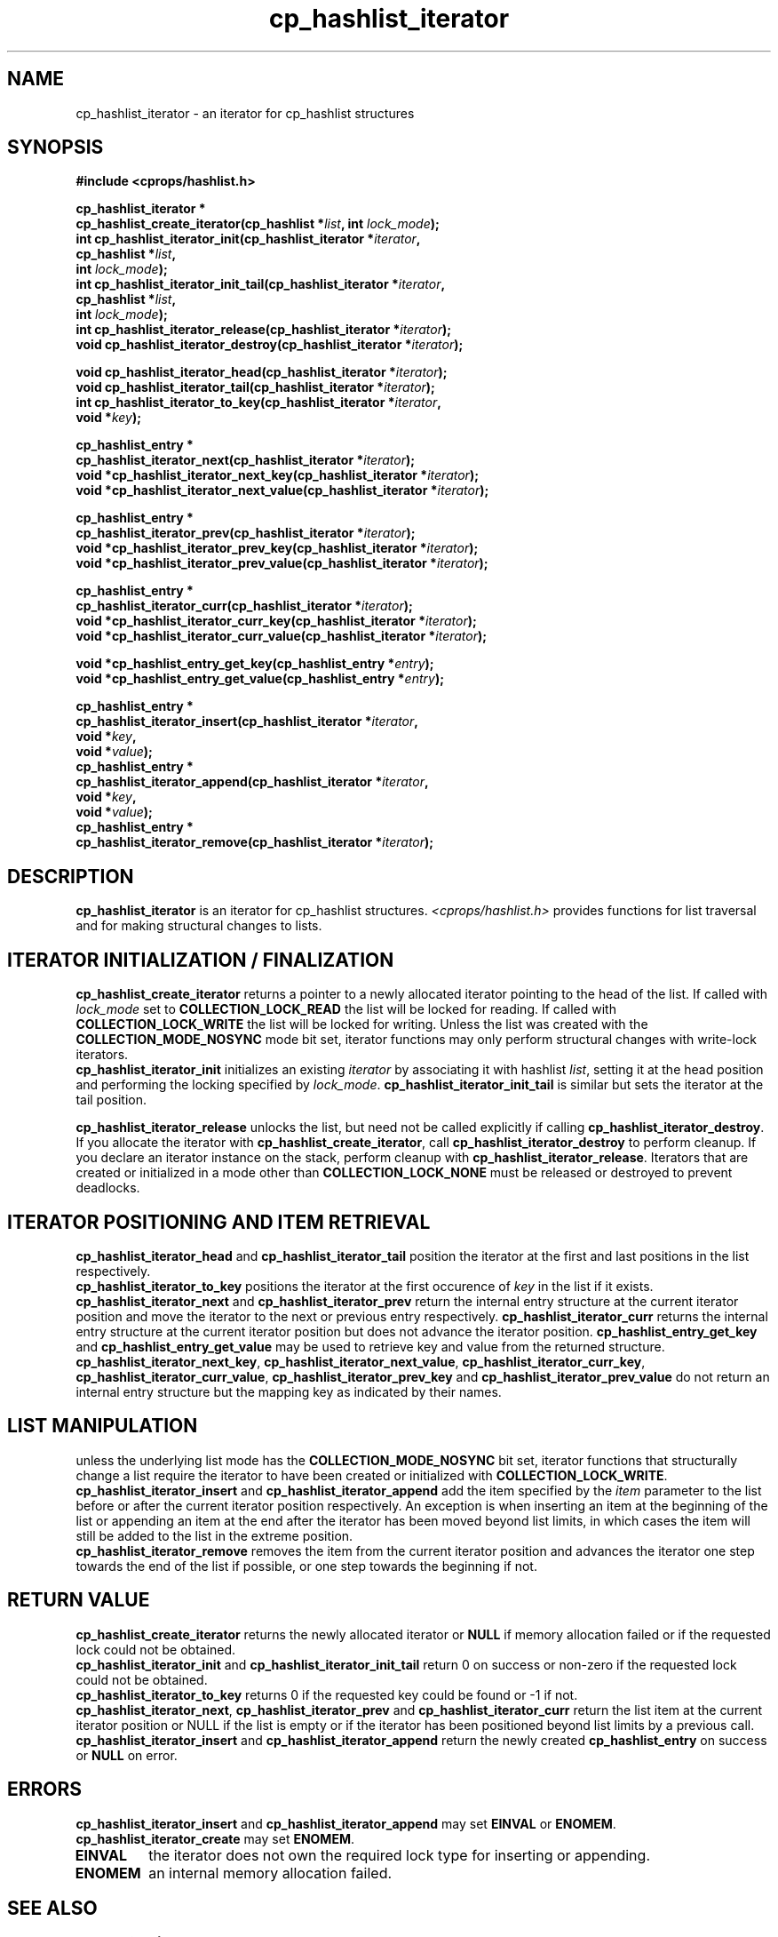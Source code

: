 .TH cp_hashlist_iterator 3 "OCTOBER 2005" libcprops.0.0.3 "libcprops - cp_hashlist"
.SH NAME
cp_hashlist_iterator \- an iterator for cp_hashlist structures 
.SH SYNOPSIS

.B #include <cprops/hashlist.h>
.sp
.BI "cp_hashlist_iterator *
.ti +5n
.BI "cp_hashlist_create_iterator(cp_hashlist *" list ", int " lock_mode ");
.br
.BI "int cp_hashlist_iterator_init(cp_hashlist_iterator *" iterator ", 
.ti +30n
.BI "cp_hashlist *" list ", 
.ti +30n
.BI "int " lock_mode ");
.br
.BI "int cp_hashlist_iterator_init_tail(cp_hashlist_iterator *" iterator ", 
.ti +35n
.BI "cp_hashlist *" list ", 
.ti +35n
.BI "int " lock_mode ");
.br
.BI "int cp_hashlist_iterator_release(cp_hashlist_iterator *" iterator ");
.br
.BI "void cp_hashlist_iterator_destroy(cp_hashlist_iterator *" iterator ");
.sp
.BI "void cp_hashlist_iterator_head(cp_hashlist_iterator *" iterator ");
.br
.BI "void cp_hashlist_iterator_tail(cp_hashlist_iterator *" iterator ");
.br
.BI "int cp_hashlist_iterator_to_key(cp_hashlist_iterator *" iterator ", 
.ti +32n
.BI "void *" key ");
.sp
.BI "cp_hashlist_entry *
.ti +5n
.BI "cp_hashlist_iterator_next(cp_hashlist_iterator *" iterator ");
.br
.BI "void *cp_hashlist_iterator_next_key(cp_hashlist_iterator *" iterator ");
.br
.BI "void *cp_hashlist_iterator_next_value(cp_hashlist_iterator *" iterator ");
.sp
.BI "cp_hashlist_entry *
.ti +5n
.BI "cp_hashlist_iterator_prev(cp_hashlist_iterator *" iterator ");
.br
.BI "void *cp_hashlist_iterator_prev_key(cp_hashlist_iterator *" iterator ");
.br
.BI "void *cp_hashlist_iterator_prev_value(cp_hashlist_iterator *" iterator ");
.sp
.BI "cp_hashlist_entry *
.ti +5n
.BI "cp_hashlist_iterator_curr(cp_hashlist_iterator *" iterator ");
.br
.BI "void *cp_hashlist_iterator_curr_key(cp_hashlist_iterator *" iterator ");
.br
.BI "void *cp_hashlist_iterator_curr_value(cp_hashlist_iterator *" iterator ");
.sp
.BI "void *cp_hashlist_entry_get_key(cp_hashlist_entry *" entry ");
.br
.BI "void *cp_hashlist_entry_get_value(cp_hashlist_entry *" entry ");
.sp
.BI "cp_hashlist_entry *"
.ti +5n
.BI "cp_hashlist_iterator_insert(cp_hashlist_iterator *" iterator ", 
.ti +33n
.BI "void *" key ", 
.ti +33n
.BI "void *" value ");
.br
.BI "cp_hashlist_entry *"
.ti +5n
.BI "cp_hashlist_iterator_append(cp_hashlist_iterator *" iterator ", 
.ti +33n
.BI "void *" key ", 
.ti +33n
.BI "void *" value ");
.br
.BI "cp_hashlist_entry *"
.ti +5n
.BI "cp_hashlist_iterator_remove(cp_hashlist_iterator *" iterator ");
.SH DESCRIPTION
\fBcp_hashlist_iterator\fP is an iterator for cp_hashlist structures. 
.I <cprops/hashlist.h>
provides functions for list traversal and for making structural changes to 
lists.
.SH ITERATOR INITIALIZATION / FINALIZATION
.B cp_hashlist_create_iterator
returns a pointer to a newly allocated iterator pointing to the head of the 
list. If called with 
.I lock_mode 
set to
.B COLLECTION_LOCK_READ
the list will be locked for reading. If called with 
.B COLLECTION_LOCK_WRITE
the list will be locked for writing. Unless the list was created with the 
.B COLLECTION_MODE_NOSYNC
mode bit set, iterator functions may only perform structural changes with 
write-lock iterators.
.br
.B cp_hashlist_iterator_init
initializes an existing 
.I iterator
by associating it with hashlist \fIlist\fP, setting it at the head position and
performing the locking specified by \fIlock_mode\fP.
.B cp_hashlist_iterator_init_tail 
is similar but sets the iterator at the tail position. 
.sp
.B cp_hashlist_iterator_release 
unlocks the list, but need not be called explicitly if calling 
\fBcp_hashlist_iterator_destroy\fP. If you allocate the iterator with 
\fBcp_hashlist_create_iterator\fP, call 
.B cp_hashlist_iterator_destroy
to perform cleanup. If you declare an iterator instance on the stack, perform 
cleanup with \fBcp_hashlist_iterator_release\fP. Iterators that are created or
initialized in a mode other than 
.B COLLECTION_LOCK_NONE 
must be released or destroyed to prevent deadlocks.

.SH ITERATOR POSITIONING AND ITEM RETRIEVAL
.hy 0
.B cp_hashlist_iterator_head
and 
.B cp_hashlist_iterator_tail
position the iterator at the first and last positions in the list respectively.
.br
.B cp_hashlist_iterator_to_key
positions the iterator at the first occurence of 
.I key
in the list if it exists.
.br
.B cp_hashlist_iterator_next 
and 
.B cp_hashlist_iterator_prev 
return the internal entry structure at the current iterator position and move 
the iterator to the next or previous entry respectively. 
.B cp_hashlist_iterator_curr 
returns the internal entry structure at the current iterator position but does 
not advance the iterator position. 
.B cp_hashlist_entry_get_key
and 
.B cp_hashlist_entry_get_value
may be used to retrieve key and value from the returned structure.
.br
\fBcp_hashlist_iterator_next_key\fP, \fBcp_hashlist_iterator_next_value\fP,
\fBcp_hashlist_iterator_curr_key\fP, \fPcp_hashlist_iterator_curr_value\fP,
.B cp_hashlist_iterator_prev_key
and
.B cp_hashlist_iterator_prev_value
do not return an internal entry structure but the mapping key as indicated by
their names.
.SH LIST MANIPULATION
.hy
unless the underlying list mode has the \fBCOLLECTION_MODE_NOSYNC\fP bit set,
iterator functions that structurally change a list require the iterator to 
have been created or initialized with \fBCOLLECTION_LOCK_WRITE\fP.
.B cp_hashlist_iterator_insert
and 
.B cp_hashlist_iterator_append
add the item specified by the 
.I item
parameter to the list before or after the current iterator position 
respectively. An exception is when inserting an item at the beginning of the 
list or appending an item at the end after the iterator has been moved beyond 
list limits, in which cases the item will still be added to the list in the 
extreme position. 
.br
.B cp_hashlist_iterator_remove
removes the item from the current iterator position and advances the iterator 
one step towards the end of the list if possible, or one step towards the 
beginning if not.
.SH RETURN VALUE
.hy
.B cp_hashlist_create_iterator
returns the newly allocated iterator or 
.B NULL
if memory allocation failed or if the requested lock could not be obtained. 
.br
.B cp_hashlist_iterator_init
and 
.B cp_hashlist_iterator_init_tail 
return 0 on success or non-zero if the requested lock could not be obtained. 
.br
.B cp_hashlist_iterator_to_key 
returns 0 if the requested key could be found or -1 if not.
.br
\fBcp_hashlist_iterator_next\fP, \fBcp_hashlist_iterator_prev\fP and
\fBcp_hashlist_iterator_curr\fP return the list item at the current iterator
position or NULL if the list is empty or if the iterator has been positioned 
beyond list limits by a previous call.
.br
.B cp_hashlist_iterator_insert
and
.B cp_hashlist_iterator_append
return the newly created 
.B cp_hashlist_entry
on success or
.B NULL
on error.
.SH ERRORS
.B cp_hashlist_iterator_insert
and
.B cp_hashlist_iterator_append
may set 
.B EINVAL
or \fBENOMEM\fP. 
.B cp_hashlist_iterator_create
may set \fBENOMEM\fP.
.TP
.B EINVAL
the iterator does not own the required lock type for inserting or appending. 
.TP
.B ENOMEM
an internal memory allocation failed.

.SH "SEE ALSO"
.BR cp_hashlist(3)
